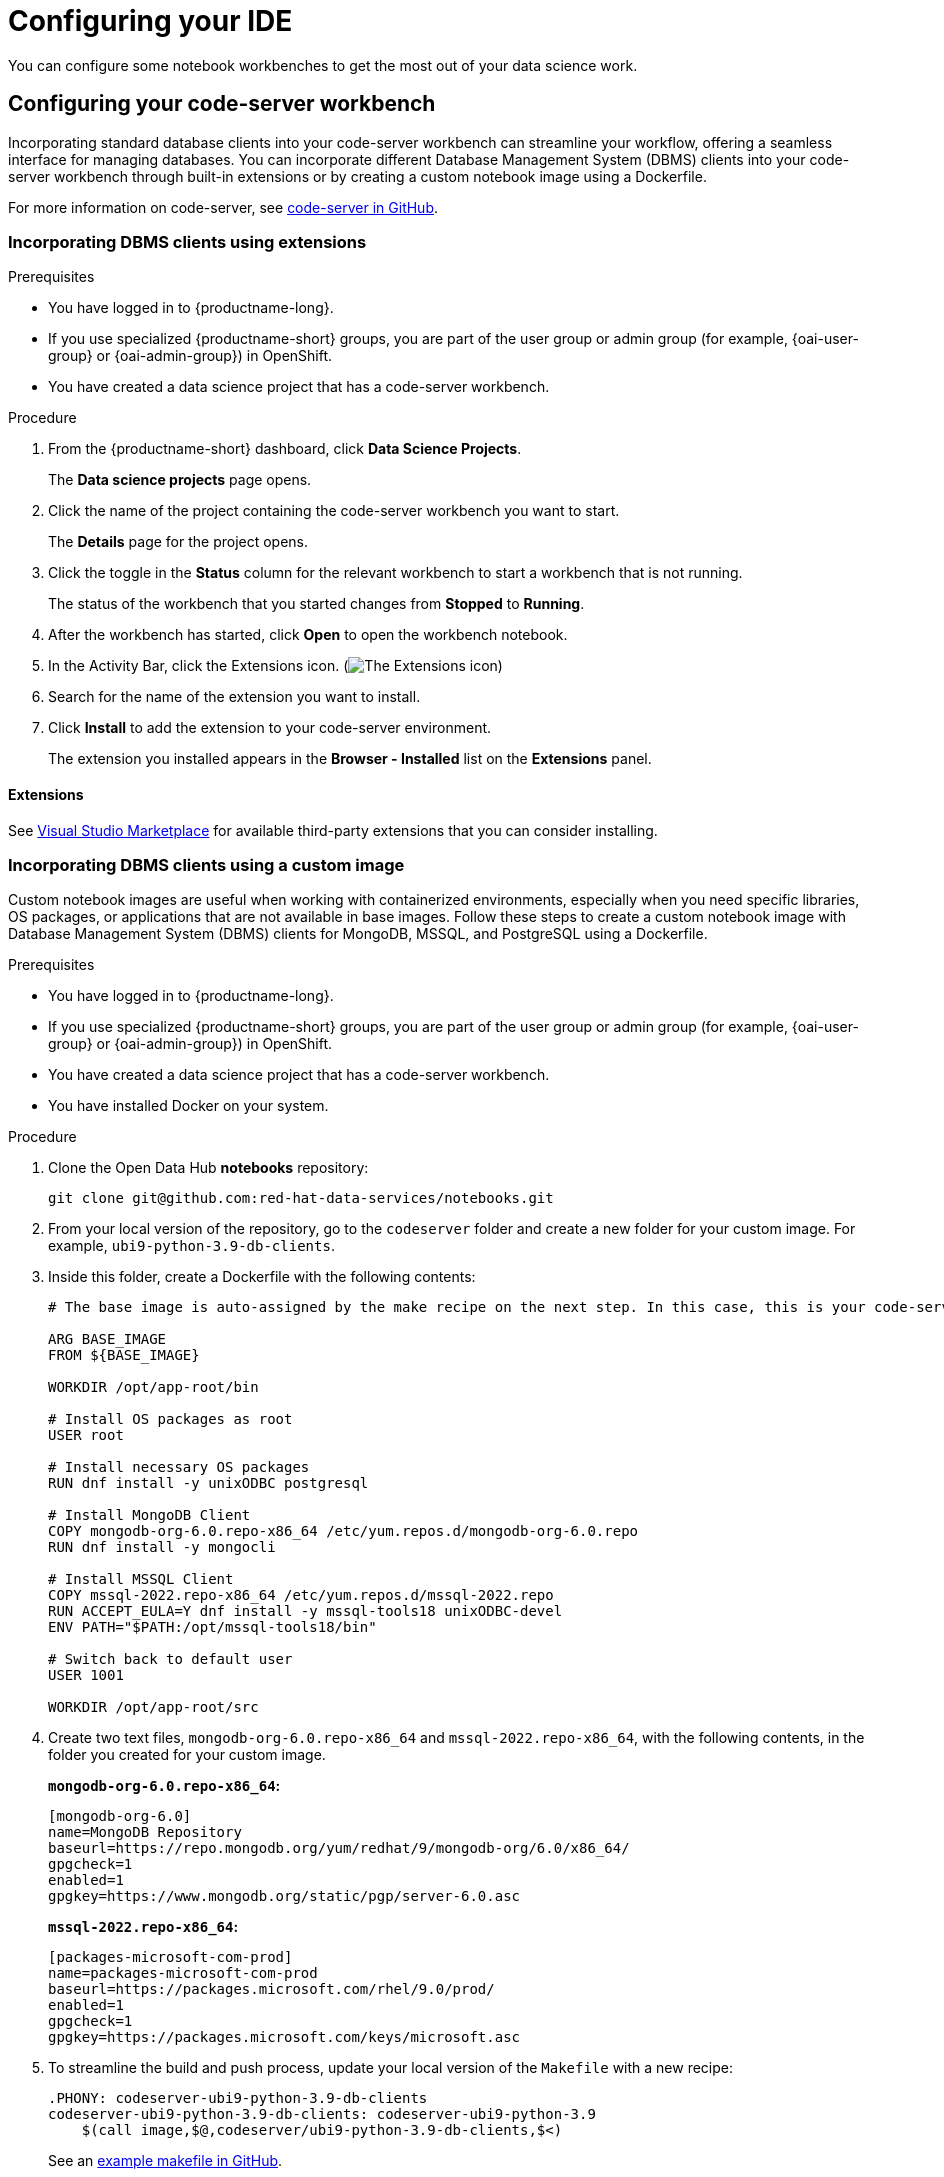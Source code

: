 :_module-type: PROCEDURE

[id="configuring-your-ide_{context}"]
= Configuring your IDE

[role='_abstract']
You can configure some notebook workbenches to get the most out of your data science work.

== Configuring your code-server workbench
Incorporating standard database clients into your code-server workbench can streamline your workflow, offering a seamless interface for managing databases. You can incorporate different Database Management System (DBMS) clients into your code-server workbench through built-in extensions or by creating a custom notebook image using a Dockerfile. 

For more information on code-server, see link:https://github.com/coder/code-server[code-server in GitHub].

=== Incorporating DBMS clients using extensions

.Prerequisites

* You have logged in to {productname-long}.
ifndef::upstream[]
* If you use specialized {productname-short} groups, you are part of the user group or admin group (for example, {oai-user-group} or {oai-admin-group}) in OpenShift.
endif::[]
ifdef::upstream[]
* If you use specialized {productname-short} groups, you are part of the user group or admin group (for example, {odh-user-group} or {odh-admin-group}) in OpenShift.
endif::[]
* You have created a data science project that has a code-server workbench.

.Procedure

. From the {productname-short} dashboard, click *Data Science Projects*.
+
The *Data science projects* page opens.
. Click the name of the project containing the code-server workbench you want to start.
+
The *Details* page for the project opens.
. Click the toggle in the *Status* column for the relevant workbench to start a workbench that is not running.
+
The status of the workbench that you started changes from *Stopped* to *Running*. 
. After the workbench has started, click *Open* to open the workbench notebook.
. In the Activity Bar, click the Extensions icon. (image:images/codeserver-extensions-icon.png[The Extensions icon])
. Search for the name of the extension you want to install. 
. Click *Install* to add the extension to your code-server environment.
+ 
The extension you installed appears in the *Browser - Installed* list on the *Extensions* panel.

==== Extensions

See link:https://marketplace.visualstudio.com/vscode[Visual Studio Marketplace] for available third-party extensions that you can consider installing.

=== Incorporating DBMS clients using a custom image

Custom notebook images are useful when working with containerized environments, especially when you need specific libraries, OS packages, or applications that are not available in base images. Follow these steps to create a custom notebook image with Database Management System (DBMS) clients for MongoDB, MSSQL, and PostgreSQL using a Dockerfile.

.Prerequisites

* You have logged in to {productname-long}.
ifndef::upstream[]
* If you use specialized {productname-short} groups, you are part of the user group or admin group (for example, {oai-user-group} or {oai-admin-group}) in OpenShift.
endif::[]
ifdef::upstream[]
* If you use specialized {productname-short} groups, you are part of the user group or admin group (for example, {odh-user-group} or {odh-admin-group}) in OpenShift.
endif::[]
* You have created a data science project that has a code-server workbench.
* You have installed Docker on your system.

.Procedure

. Clone the Open Data Hub *notebooks* repository:
+
----
git clone git@github.com:red-hat-data-services/notebooks.git
----

. From your local version of the repository, go to the `codeserver` folder and create a new folder for your custom image. For example, `ubi9-python-3.9-db-clients`. 
. Inside this folder, create a Dockerfile with the following contents:
+
----
# The base image is auto-assigned by the make recipe on the next step. In this case, this is your code-server notebook.

ARG BASE_IMAGE
FROM ${BASE_IMAGE}

WORKDIR /opt/app-root/bin

# Install OS packages as root
USER root

# Install necessary OS packages
RUN dnf install -y unixODBC postgresql

# Install MongoDB Client
COPY mongodb-org-6.0.repo-x86_64 /etc/yum.repos.d/mongodb-org-6.0.repo
RUN dnf install -y mongocli

# Install MSSQL Client
COPY mssql-2022.repo-x86_64 /etc/yum.repos.d/mssql-2022.repo
RUN ACCEPT_EULA=Y dnf install -y mssql-tools18 unixODBC-devel
ENV PATH="$PATH:/opt/mssql-tools18/bin"

# Switch back to default user
USER 1001

WORKDIR /opt/app-root/src
----

. Create two text files, `mongodb-org-6.0.repo-x86_64` and `mssql-2022.repo-x86_64`, with the following contents, in the folder you created for your custom image.
+
*`mongodb-org-6.0.repo-x86_64`:*

+
----
[mongodb-org-6.0]
name=MongoDB Repository
baseurl=https://repo.mongodb.org/yum/redhat/9/mongodb-org/6.0/x86_64/
gpgcheck=1
enabled=1
gpgkey=https://www.mongodb.org/static/pgp/server-6.0.asc
----

+
*`mssql-2022.repo-x86_64`:*

+
----
[packages-microsoft-com-prod]
name=packages-microsoft-com-prod
baseurl=https://packages.microsoft.com/rhel/9.0/prod/
enabled=1
gpgcheck=1
gpgkey=https://packages.microsoft.com/keys/microsoft.asc
----

. To streamline the build and push process, update your local version of the `Makefile` with a new recipe:
+
----
.PHONY: codeserver-ubi9-python-3.9-db-clients
codeserver-ubi9-python-3.9-db-clients: codeserver-ubi9-python-3.9
    $(call image,$@,codeserver/ubi9-python-3.9-db-clients,$<)
----

+
See an link:https://github.com/red-hat-data-services/notebooks/blob/inject-bd-clients-example/Makefile[example makefile in GitHub].

. Run the following command to build and push the image:
+
Replace `${YOUR_USERNAME}` with your username. You can replace `quay.io` with any valid registry.

+
----
make codeserver-ubi9-python-3.9-db-clients -e IMAGE_REGISTRY=quay.io/${YOUR_USERNAME}/workbench-images
----

. After pushing the custom image, from the {productname-short} dashboard, go to *Settings* -> *Notebook image settings* -> *Import new image*.
. Click *Import new image*.
+
The *Import Notebook images* dialog opens.
. In the *Image location* field, enter the URL of the repository containing your custom notebook image. For example: `quay.io/my-repo/my-image:tag`.
. In the *Name* field, enter a name for the notebook image.
. In the *Description* field, enter a description for the notebook image.
. Click *Import*.
+
The notebook image that you imported appears in the table on the *Notebook image settings* page.
. Create or open a data science project, and then create a new workbench and select the custom image from the *Image selection* drop-down list.

.Verification
. Open a new terminal inside your code-server workbench and run the following command to confirm that the database clients installed successfully:
+
----
dnf list installed | grep -E 'mssql|mongo|postgresql'
----

+
A list of installed packages related to MongoDB, MSSQL, and PostgreSQL appear.

See an link:https://github.com/red-hat-data-services/notebooks/commit/fc556136b141d579e67600fb8af48fdbcc92effc[example makefile and custom image folder in GitHub] for reference.
